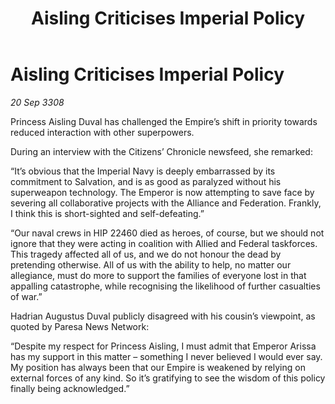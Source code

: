 :PROPERTIES:
:ID:       b2f9d3ac-f74c-42c7-829c-28dd8b8e2bb2
:END:
#+title: Aisling Criticises Imperial Policy
#+filetags: :galnet:

* Aisling Criticises Imperial Policy

/20 Sep 3308/

Princess Aisling Duval has challenged the Empire’s shift in priority towards reduced interaction with other superpowers. 

During an interview with the Citizens’ Chronicle newsfeed, she remarked: 

“It’s obvious that the Imperial Navy is deeply embarrassed by its commitment to Salvation, and is as good as paralyzed without his superweapon technology. The Emperor is now attempting to save face by severing all collaborative projects with the Alliance and Federation. Frankly, I think this is short-sighted and self-defeating.” 

“Our naval crews in HIP 22460 died as heroes, of course, but we should not ignore that they were acting in coalition with Allied and Federal taskforces. This tragedy affected all of us, and we do not honour the dead by pretending otherwise. All of us with the ability to help, no matter our allegiance, must do more to support the families of everyone lost in that appalling catastrophe, while recognising the likelihood of further casualties of war.” 

Hadrian Augustus Duval publicly disagreed with his cousin’s viewpoint, as quoted by Paresa News Network: 

“Despite my respect for Princess Aisling, I must admit that Emperor Arissa has my support in this matter – something I never believed I would ever say. My position has always been that our Empire is weakened by relying on external forces of any kind. So it’s gratifying to see the wisdom of this policy finally being acknowledged.”
